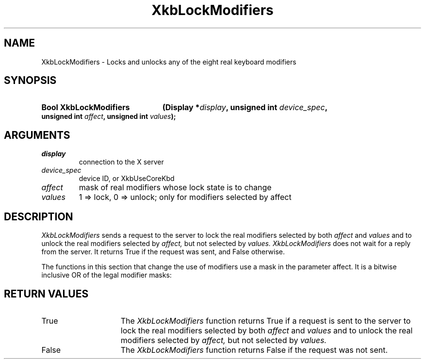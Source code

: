 '\" t
.\" Copyright (c) 1999, Oracle and/or its affiliates.
.\"
.\" Permission is hereby granted, free of charge, to any person obtaining a
.\" copy of this software and associated documentation files (the "Software"),
.\" to deal in the Software without restriction, including without limitation
.\" the rights to use, copy, modify, merge, publish, distribute, sublicense,
.\" and/or sell copies of the Software, and to permit persons to whom the
.\" Software is furnished to do so, subject to the following conditions:
.\"
.\" The above copyright notice and this permission notice (including the next
.\" paragraph) shall be included in all copies or substantial portions of the
.\" Software.
.\"
.\" THE SOFTWARE IS PROVIDED "AS IS", WITHOUT WARRANTY OF ANY KIND, EXPRESS OR
.\" IMPLIED, INCLUDING BUT NOT LIMITED TO THE WARRANTIES OF MERCHANTABILITY,
.\" FITNESS FOR A PARTICULAR PURPOSE AND NONINFRINGEMENT.  IN NO EVENT SHALL
.\" THE AUTHORS OR COPYRIGHT HOLDERS BE LIABLE FOR ANY CLAIM, DAMAGES OR OTHER
.\" LIABILITY, WHETHER IN AN ACTION OF CONTRACT, TORT OR OTHERWISE, ARISING
.\" FROM, OUT OF OR IN CONNECTION WITH THE SOFTWARE OR THE USE OR OTHER
.\" DEALINGS IN THE SOFTWARE.
.\"
.TH XkbLockModifiers 3 "libX11 1.8.6" "X Version 11" "XKB FUNCTIONS"
.SH NAME
XkbLockModifiers \-  Locks and unlocks any of the eight real keyboard modifiers
.SH SYNOPSIS
.HP
.B Bool XkbLockModifiers
.BI "(\^Display *" "display" "\^,"
.BI "unsigned int " "device_spec" "\^,"
.BI "unsigned int " "affect" "\^,"
.BI "unsigned int " "values" "\^);"
.if n .ti +5n
.if t .ti +.5i
.SH ARGUMENTS
.TP
.I display
connection to the X server 
.TP
.I device_spec
device ID, or XkbUseCoreKbd
.TP
.I affect
mask of real modifiers whose lock state is to change
.TP
.I values
1 => lock, 0 => unlock; only for modifiers selected by affect
.SH DESCRIPTION
.LP
.I XkbLockModifiers 
sends a request to the server to lock the real modifiers 
selected by both 
.I affect 
and 
.I values
and to unlock the real modifiers selected by 
.I affect, 
but not selected by 
.I values. XkbLockModifiers 
does not wait for a reply from the server. It returns True if the request was 
sent, and False otherwise.

The functions in this section that change the use of modifiers use a mask in the 
parameter affect. It is a bitwise inclusive OR of the legal modifier masks: 

.TS
c 
l 
l.
Table 1 Real Modifier Masks
_
Mask
_
ShiftMask
LockMask
ControlMask
Mod1Mask
Mod2Mask
Mod3Mask
Mod4Mask
Mod5Mask
.TE
.SH "RETURN VALUES"
.TP 15
True
The 
.I XkbLockModifiers 
function returns True if a request is sent to the server to lock the real 
modifiers 
selected by both 
.I affect 
and 
.I values
and to unlock the real modifiers selected by 
.I affect, 
but not selected by 
.I values.
.TP 15
False
The 
.I XkbLockModifiers 
function returns False if the request was not sent.
